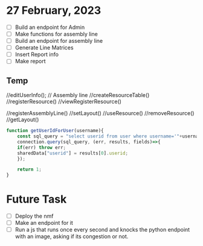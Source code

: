 * 27 February, 2023
- [ ] Build an endpoint for Admin
- [ ] Make functions for assembly line
- [ ] Build an endpoint for assembly line
- [ ] Generate Line Matrices
- [ ] Insert Report info
- [ ] Make report
** Temp
//editUserInfo();
// Assembly line
//createResourceTable()
//registerResource()
//viewRegisterResource()

//registerAssemblyLine()
//setLayout()
//useResource()
//removeResource()
//getLayout()

#+begin_src javascript
  function getUserIdForUser(username){
      const sql_query = "select userid from user where username='"+username+"';"; 
      connection.query(sql_query, (err, results, fields)=>{
	  if(err) throw err;
	  sharedData["userid"] = results[0].userid;
      });

      return 1;
  }
#+end_src

* Future Task
- [ ] Deploy the nmf
- [ ] Make an endpoint for it
- [ ] Run a js that runs once every second and knocks the python endpoint with an image, asking if its congestion or not.

